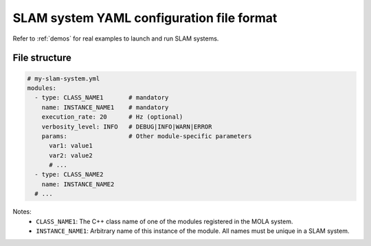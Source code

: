 .. _yaml_slam_cfg_file:

=============================================
SLAM system YAML configuration file format
=============================================


Refer to :ref:`demos` for real examples to launch and run SLAM systems.

File structure
--------------------

.. code-block:: yaml

    # my-slam-system.yml
    modules:
      - type: CLASS_NAME1       # mandatory
        name: INSTANCE_NAME1    # mandatory
        execution_rate: 20      # Hz (optional)
        verbosity_level: INFO   # DEBUG|INFO|WARN|ERROR
        params:                 # Other module-specific parameters
          var1: value1
          var2: value2
          # ...
      - type: CLASS_NAME2
        name: INSTANCE_NAME2
      # ...

Notes:
  - ``CLASS_NAME1``: The C++ class name of one of the modules registered in the MOLA system.
  - ``INSTANCE_NAME1``: Arbitrary name of this instance of the module. All names must be unique in a SLAM system.
